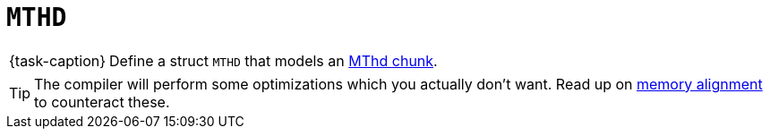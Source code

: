 ifdef::env-github[]
:tip-caption: :bulb:
:note-caption: :information_source:
:important-caption: :warning:
:task-caption: 👨‍🔧
endif::[]

= `MTHD`

[NOTE,caption={task-caption}]
====
Define a struct `MTHD` that models an link:../../../background-information/midi.asciidoc#mthd[MThd chunk].
====

TIP: The compiler will perform some optimizations which you actually don't want. Read up on link:../../../background-information/memory-alignment.asciidoc[memory alignment] to counteract these.

